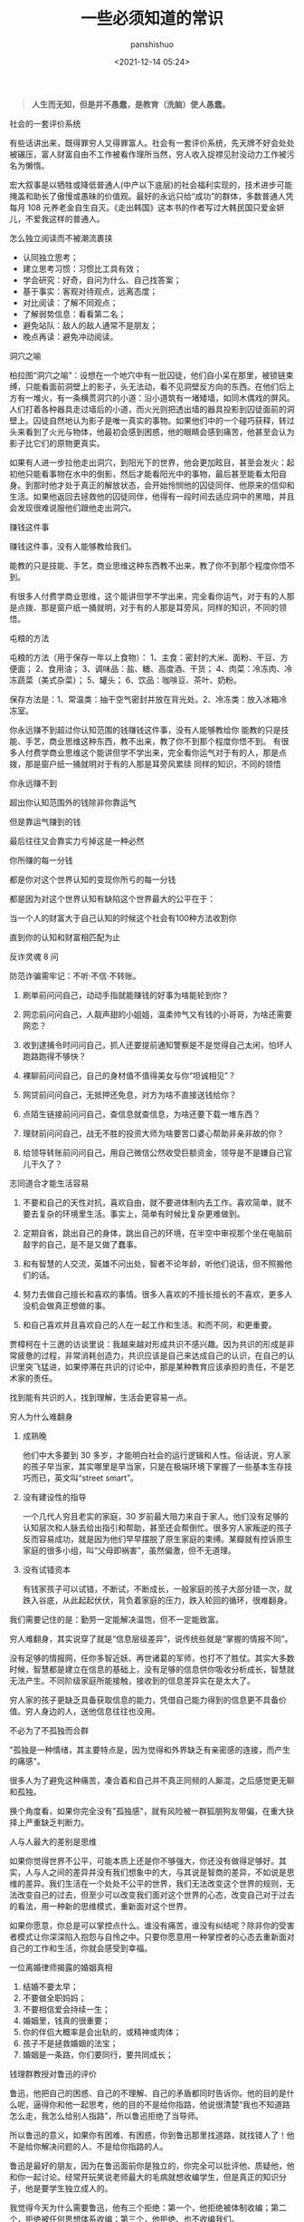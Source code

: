 #+title: 一些必须知道的常识
#+AUTHOR: panshishuo
#+date: <2021-12-14 05:24>

#+BEGIN_QUOTE
@@html:<b>人生而无知，但是并不愚蠢，是教育（洗脑）使人愚蠢。</b>@@
#+END_QUOTE

***** 社会的一套评价系统
有些话讲出来，既得罪穷人又得罪富人。社会有一套评价系统，先天牌不好会处处被碾压，富人财富自由不工作被看作理所当然，穷人收入捉襟见肘没动力工作被污名为懒惰。

宏大叙事是以牺牲或降低普通人(中产以下底层)的社会福利实现的，技术进步可能掩盖和助长了傲慢或愚昧的价值观。最好的永远只给“成功”的群体，多数普通人凭每月 108 元养老金自生自灭。《走出韩国》这本书的作者写过大韩民国只爱金妍儿，不爱我这样的普通人。

***** 怎么独立阅读而不被潮流裹挟

- 认同独立思考；
- 建立思考习惯：习惯比工具有效；
- 学会研究：好奇，自问为什么、自己找答案；
- 基于事实：客观对待观点，远离态度；
- 对比阅读：了解不同观点；
- 了解弱势信息：看看第二名；
- 避免站队：敌人的敌人通常不是朋友；
- 晚点再读：避免冲动阅读。

***** 洞穴之喻

柏拉图“洞穴之喻”：设想在一个地穴中有一批囚徒，他们自小呆在那里，被锁链束缚，只能看面前洞壁上的影子，头无法动，看不见洞壁反方向的东西。在他们后上方有一堆火，有一条横贯洞穴的小道：沿小道筑有一堵矮墙，如同木偶戏的屏风。人们打着各种器具走过墙后的小道，而火光则把透出墙的器具投影到囚徒面前的洞壁上。囚徒自然地认为影子是唯一真实的事物。如果他们中的一个碰巧获释，转过头来看到了火光与物体，他最初会感到困惑，他的眼睛会感到痛苦，他甚至会认为影子比它们的原物更真实。

如果有人进一步拉他走出洞穴，到阳光下的世界，他会更加眩目，甚至会发火：起初他只能看事物在水中的倒影，然后才能看阳光中的事物，最后甚至能看太阳自身。到那时他才处于真正的解放状态，会开始怜悯他的囚徒同伴、他原来的信仰和生活。如果他返回去拯救他的囚徒同伴，他得有一段时间去适应洞中的黑暗，并且会发现很难说服他们跟他走出洞穴。

***** 赚钱这件事
赚钱这件事，没有人能够教给我们。

能教的只是技能、手艺，商业思维这种东西教不出来，教了你不到那个程度你悟不到。

有很多人付费学商业思维，这个能讲但学不学出来，完全看你运气，对于有的人那是点拨、那是窗户纸一捅就明，对于有的人那是耳旁风，同样的知识，不同的领悟。

***** 屯粮的方法

屯粮的方法（用于保存一年以上食物）：
1、主食：密封的大米、面粉、干豆、方便面；
2、食用油；
3、调味品：盐、糖、高度酒、干货；
4、肉菜：冷冻肉、冷冻蔬菜（美式杂菜）；
5、罐头；
6、饮品：咖啡豆、茶叶、奶粉。

保存方法是：1、常温类：抽干空气密封并放在背光处。2、冷冻类：放入冰箱冷冻室。

***** 你永远赚不到超过你认知范围的钱赚钱这件事，没有人能够教给你 能教的只是技能、手艺，商业思维这种东西，教不出来，教了你不到那个程度你悟不到。 有很多人付费学商业思维这个能讲但学不学出来，完全看你运气对于有的人，那是点拨，那是窗户纸一捅就明对于有的人那是耳旁风累牍 同样的知识，不同的领悟
你永远赚不到

超出你认知范围外的钱除非你靠运气

但是靠运气赚到的钱

最后往往又会靠实力亏掉这是一种必然

你所赚的每一分钱

都是你对这个世界认知的变现你所亏的每一分钱

都是因为对这个世界认知有缺陷这个世界最大的公平在于：

当一个人的财富大于自己认知的时候这个社会有100种方法收割你

直到你的认知和财富相匹配为止

***** 反诈灵魂 8 问
防范诈骗需牢记：不听·不信·不转账。

1. 刷单前问问自己，动动手指就能赚钱的好事为啥能轮到你？

2. 网恋前问问自己，人靓声甜的小姐姐，温柔帅气又有钱的小哥哥，为啥还需要网恋？

3. 收到逮捕令时问问自己，抓人还要提前通知警察是不是觉得自己太闲，怕坏人跑路跑得不够快？

4. 裸聊前问问自己，自己的身材值不值得美女与你“坦诚相见”？

5. 网贷前问问自己，无抵押还免息，对方为啥不直接送钱给你？

6. 点陌生链接前问问自己，查信息就查信息，为啥还要下载一堆东西？

7. 理财前问问自己，战无不胜的投资大师为啥要苦口婆心帮助非亲非故的你？

8. 给领导转账前问问自己，用自己微信公然收受巨额资金，领导是不是嫌自己官儿干久了？

***** 志同道合才能生活容易

1. 不要和自己的天性对抗，喜欢自由，就不要进体制内去工作。喜欢简单，就不要去复杂的环境里生活。事实上，简单有时候比复杂更难做到。

2. 定期自省，跳出自己的身体，跳出自己的环境，在半空中审视那个坐在电脑前敲字的自己，是不是又做了蠢事。

3. 和有智慧的人交流，英雄不问出处，智者不论年龄，听他们说话，但不照搬他们的话。

4. 努力去做自己擅长和喜欢的事情。很多人喜欢的不擅长擅长的不喜欢，更多人没机会做真正想做的事。

5. 和自己喜欢并且喜欢自己的人在一起工作和生活。和而不同，和更重要。

贾樟柯在十三邀的访谈里说：我越来越对形成共识不感兴趣。因为共识的形成是非常疲惫的过程，非常消耗创造力，共识应该是自己来达成自己的认识，在自己的认识里突飞猛进，如果停滞在共识的讨论中，那是某种教育应该承担的责任，不是艺术家的责任。

找到能有共识的人，找到理解，生活会更容易一点。

***** 穷人为什么难翻身
1. 成熟晚

    他们中大多要到 30 多岁，才能明白社会的运行逻辑和人性。俗话说，穷人家的孩子早当家，其实哪里是早当家，只是在极端环境下掌握了一些基本生存技巧而已，英文叫“street smart”。

2. 没有建设性的指导

    一个几代人穷且老实的家庭，30 岁前最大阻力来自于家人。他们没有足够的认知层次和人脉去给出指引和帮助，甚至还会帮倒忙。很多穷人家叛逆的孩子反而容易成功，就是因为他们早早摆脱了原生家庭的束缚。某瓣就有控诉原生家庭的很多小组，叫“父母即祸害”，虽然偏激，但不无道理。

3. 没有试错资本

    有钱家孩子可以试错，不断试，不断成长，一般家庭的孩子大部分错一次，就跌入谷底，从此起起伏伏，背负着家庭的压力，跌入轮回的循环，很难翻身。

我们需要记住的是：勤劳一定能解决温饱，但不一定能致富。

穷人难翻身，其实说穿了就是“信息层级差异”，说传统些就是“掌握的情报不同”。

没有足够的情报网，任你多智近妖、再世诸葛的军师，也打不了胜仗。其实大多数时候，智慧都是建立在信息的基础上，没有足够的信息供你吸收分析成长，智慧就无法产生。不同阶级家庭所能接触，接收到的信息差异实在是太大了。

穷人家的孩子更缺乏具备获取信息的能力，凭借自己能力得到的信息更不具备价值。穷人身边的人，送他信息往往也没用。

***** 不必为了不孤独而合群
"孤独是一种情绪，其主要特点是，因为觉得和外界缺乏有亲密感的连接，而产生的痛感"。

很多人为了避免这种痛苦，凑合着和自己并不真正同频的人厮混，之后感觉更无聊和孤独。

换个角度看，如果你完全没有"孤独感"，就有风险被一群狐朋狗友带偏，在重大抉择上严重缺乏判断力。

***** 人与人最大的差别是思维
如果你觉得世界不公平，可能本质上还是你不够强大，你还没有做得足够好。其实，人与人之间的差异并没有我们想象中的大，与其说是智商的差异，不如说是思维的差异。我们生活在一个处处不公平的世界，我们无法改变这个世界的规则，无法改变自己的过去，但至少可以改变我们面对这个世界的心态，改变自己对于过去的看法，用一种新的思维模式，重新面对这个世界。

如果你愿意，你总是可以掌控点什么。谁没有痛苦，谁没有纠结呢？除非你的受害者模式让你深深陷入抱怨与自怜之中。只要你愿意用一种掌控者的心态去重新面对自己的工作和生活，你就会感受到幸福。

***** 一位离婚律师揭露的婚姻真相
1. 结婚不要太早；
2. 不要做全职妈妈；
3. 不要相信爱会持续一生；
4. 婚姻里，钱真的很重要；
5. 你的伴侣大概率是会出轨的，或精神或肉体；
6. 孩子不是拯救婚姻的法宝；
7. 婚姻是一条路，你们要同行，要共同成长；

***** 钱理群教授对鲁迅的评价
鲁迅，他把自己的困惑、自己的不理解、自己的矛盾都同时告诉你。他的目的是什么呢，逼得你和他一起思考，他的目的不是给你指路，他说很清楚“我也不知道路怎么走，我怎么给别人指路”，所以鲁迅拒绝了当导师。

所以鲁迅的意义，如果你有困难、有困惑，你到鲁迅那里找道路，就找错人了！他不是给你解决问题的人、不是给你指路的人。

鲁迅是最好的朋友，因为在鲁迅面前你是独立的，你完全可以批评他、质疑他，他和你一起讨论。经常开玩笑说老师最大的毛病就想收编学生，但是真正的知识分子，他是要学生独立成人的。

我觉得今天为什么需要鲁迅，他有三个拒绝：第一个，他拒绝被体制收编；第二个，拒绝被任何思想体系收编；第三个，他拒绝、也不收编我们。

鲁迅他最大的意义就是帮助我们，是帮助、不是指导，帮助我们每一个人成为一个独立自主的、独立思考的一个真正的人。

***** [[../history/rr_gaomi_jiefa.org][谈告密与揭发]]
1. 不告密、不揭发，与其说是一种可贵品质，不如说是一条道德底线。告密成风的社会，是人人自危的社会，告密使人与人之间失去基本信任，甚至相互侵害，冲击人们的价值判断，毁掉社会的道德基础。

2. “我不知道，查理今天的缄默是对还是错，但我可以告诉你，他决不会出卖别人以求前程。而这，朋友们，就叫正直，也叫勇气，那才是领袖的要件！”这段话，是美国电影《闻香识女人》中的一段台词。

***** 道德是自律，而不是他律
“道德是自律，而不是他律”，这就是为什么我对自己，保持谨慎的悲观主义，因为道德主要是自省，当我们用道德来自省的时候，会发现自己真的是个坏人，真的会时常觉得自己是个坏人。

我们内心中有很多很坏的想法、很多很邪恶的想法，我们的内心就像阴沟一样散发出阵阵的恶臭，当然别人是闻不见的，别人闻到都是香饽饽的、都是道貌盎然的。但是我们自己在夜深人静的时候，能闻得到自己内心那种阴沟的幽暗，所以我们需要被约束。

当然，对于他人，我们没法看到他的内心、没有这种能力去监察别人的内心，所以，这就是为什么我们要与人为善，为什么不要轻易对别人做道德上的评价。

道德评价，要评价自己而不是评价别人。我们不能整天去说自己闻得见别人身上的阴沟味道，我们应该闻闻自己身上的阴沟味，我们会发现自己身上全是阴沟味。

我们不能动不动就说别人，“这个人太臭了”。我们说别人臭，其实很可能是自己臭。据说一个口臭的人绝对不会想到自己有口臭，他只是闻到别人有口臭；自己脸上有麻疹，自己看不见，但是别人脸上的麻疹，自己全都看得见。这是不道德的，不道德不代表违法，就算违法不代表这是犯罪。

我们永远要对自己内心的幽暗保持足够的警惕。而且我们需要知道的是，我们越往道德高峰去跑，我们会越觉得自己无比的幽暗。

—— 罗翔

***** 短期和长期，被动和主动
历史上让聪明人就范的一个屡试不爽的方法，是许诺或提供相当可观的短期利益，但同时客观上限制或极大削弱其对未来的选择权。

底子越薄的人，越无法拒绝这种诱惑。等到他跳到这个坑里面，最后完全丧失选择权后，就可以再从他那里收回远高于以前若干倍的投入。

缺乏历史视野，缺乏全面信息网络，缺钱的人，基本无法抵御这种陷阱。因为他完全无法理解，他的未来还有哪些其它更好的选择，也就无法理解他现在的行为是在放弃这些选择权。

他如果拒绝这些短期利益的话，很可能被所在团体其他缺钱的人视为傻逼，所以默认的结局是被周围的人裹挟着，一起落入陷阱。

***** 如何选择配偶
其实，给你倒温水，半夜给你买烧烤，这些都不是稀有的物种。

而现实是，有些人，无论男女，却偏偏为这种低成本的付出，感动的死去活来。

真正的稀缺资源是对方的谈吐，对方的知识面，对方的商业视野，对方控制局面的能力，对方的情绪稳定。不要小看上面这些特点，要培养这些优点，所耗成本是极高的，可遇而不可求。

最佳的配偶，是你人生战场的盟友，而不是找一个人人满足你的懒惰和巨婴。

—— 稻盛和夫

***** TikTok 算法如何让用户上瘾。
简单公式是： =P点赞 * V点赞 + P评论 * V评论 + E播放时长 * V播放时长 + P播放 * V播放= 。

即跟“点赞、评论和播放时长”有关。

***** 利率 —— 常见的资金成本
发现不少人对资金成本没概念，简单讲下。

年息 8% 以下，属于低成本资金，这种属于稀缺资源，如果能长期拿到这种成本的钱，你就是个香饽饽。

年息 8% 至 15%，正常资金成本，朋友之间，亲戚之间，相熟的老板之间，以这个利率拆借常见，有情义成分在里面。

年息 15% 至 24%，中高利率成本，不太熟的关系之间互相借钱，某些金融机构的信用贷分期等利率，信用卡逾期利率也是万分之五利息，不算复利的话，都在这个区间。

24% 以上，高利率成本，我们国家有规定，利率高于 24%，起诉的话法院会不予支持。但民间依然会有人借这种钱，一分钱难倒英雄汉，不得不借是因为没别的途径了。

上面说的都是中长期的借款，如果短期向金融机构借钱利率都较高，比如买房担保过桥，按日计息万分之八或者千分之一，年化 36%。

***** 普通人如何做基本的财务规划
（@@html:<b>以上仅仅作为一个粗略的框架和方向性建议，不代表专业意见</b>@@）

1. 还清所有网贷、小额贷、消费贷，从负债消费状态到现金结余状态；

2. 储蓄至少 6 到 12 个月的生活费或者等额月工资，以保证自己在工作变动状况下有机动资金，该资金可以以现金理财保留，不做任何消费；

3. 在此基础上每个月强制储蓄五分之一或者四分之一的月收入，这部分可以购买货币基金或者定投指数基金；

4. 这个阶段目标是积累购房首付款，创造自己拥有在合适时机刚需时刻可以出手购房的能力；

5. 主业副业多轮驱动增加财富来源，让自己的生活开支尽量占收入的三成以下，保证有更多的资金用于理财或者其他稳健投资；

6. 伴随经济能力适时配置房产，小中户型入手；

7. 放大自己能力创造更多财富，第一阶段有一百万的理财资金；

8. 进阶财富自由阶段，扣除负债及唯一房产以后的净资产年化收益等于自己一年的消费，比如一年消费 10 万，那么至少需要完成 250 万的净资产积累。

核心注意事项：不借钱消费！不借钱给别人！不超前消费！目标没有达到的时候抹下面子赚钱，这是最重要的人生目标之一！

***** 关于副业的 5 个大类
1. 卖时间。如果你没有明确的技能，又想多赚钱，那就是去卖自己的本来可以休息的时间去兼职。比如做快餐厅的兼职，比如做一个网上客服的兼职，不要看不起这些收入，在自己一穷二白的情况下，都比躺家里刷手机强，很多优秀的人，都是这个过程中起来的。

2. 卖技能。如果自己有点技能，那就用业余时间接活，比如做财务的，就给小公司做兼职会计，每个月做账帮报税，当老师的就去做家教，会平面设计的就去接点私活，这种副业的特点就要卖服务。卖服务比单纯卖时间强，特点是有技能的附加值。如果没有这些技能，可以先学一个，然后通过技能去做副业，比如现在比较火的短视频制作。但是技能换钱的本质还是用时间换钱，只是价值更高。

3. 商品换钱。线上线下都可以，有很多人搞点货源，在天桥上、车屁股后面，小区门口支个摊就可以赚钱。我很小的时候，把家里的小人书放广场上，别人看一本给几分钱，也赚了不少钱。不愿意线下卖的，现在通过朋友圈，小红S，各种渠道去引流带货销售都是用商品换钱。这里面其实很简单，花点心思找到好货源，自己要有点眼光，然后持续的营销就可以，毕竟社交电商还是有很长的未来。

4. 复合技能赚钱。比如你会做 PPT 或者做视频，那自己做一个教程，线上线下教大家开课，这种副业需要你除了有内容，还需要表达输出能力，能让别人听懂，这样你可以不用亲自做 PPT，而是输出知识和有效信息，所以这一类就可以划在知识付费赚钱里面。

5. 流量赚钱。如果你经营自己有名气了，随便接个广告，代言赚流量的钱。总之你能力越强，赚钱的可能性就越多。

所以只要有时间，想多赚钱，副业的机会是很多，但是做什么都有付出，千万别相信什么投入多少钱月赚百分之多少的项目，这个不是副业，是骗局。


***** 知识付费不能解决赚到钱的痛点
知识付费（包括我们自己学习知识本身），几乎全部都只能解决“痒点问题”，解决不了“痛点问题”。

“痒点问题”，就是大家想赚钱产生的焦虑 —— 想提高自己。于是知识付费博主开设课程，解决我们的痒点问题，结果是我们确实能缓解焦虑，能学到一些东西，同时他也能赚钱。

但是，“痛点问题” —— 我们想赚钱，他们都解决不了这个问题 —— 我们学完了根本赚不到钱。

而更大的问题是 —— 没有人敢说出真相 —— 那就是大部分人根本没有学习能力。因为大部分人连做事情的方法、基本功和理解力都没有，根本不可能赚到钱 —— 他们只配穷。

虽然这个市场依然会存在，一些人依然会为了“解决痒点”去报课，博主依然可以通过“解决痒点”的方式去赚钱。但本质上 —— 一条鱼被钓上来一次，算它运气差，被钓上来两次就是傻鱼了，被钓上来三次，你最好不要吃了，这是个智障鱼，吃了它影响你自己的智商。

这种“解决痒点”的商业模式应该非常不被看好，本质上没有发展势能。

即使是再牛逼的平台和账号，这种模式跑上两三年就基本没有势能了，因为本质上还是——只能“解决痒点”，不能“解决痛点”。

要“解决痛点”，必须全面重新革新商业模式。重新定义行业价值。重新定义教育价值。


***** 贪好有度
对钱贪婪一点可以，别陷进去，比一般人活得好，就是八十分了，然后心态淡然一点；同理，对色痴迷一点可以，别陷进去，现实的能力兜不住变态的行为，那就迷失了，也会和陷入钱里一样被制裁。

有钱够花不拮据，去哪旅游咱们也能去，住不了五星级酒店，住快捷也行；不说顿顿山珍海味，偶尔来一次也没问题。自己也有能力满足自己对色的需求。这就是一个比较完美的状态了。

***** 教育与洗脑的区别
洗脑：我挖了一条捷径，跟着我走就行。
教育：世界上没有捷径，做自己就好。

洗脑：听懂，掌声……
教育：大家安静思考，寻找属于自己的答案。

洗脑：不要想那么多，跟着我就有肉吃。
教育：你需要找到你自己，这是你变强大的前提。

洗脑：通过各种干扰，阻止你独立思考。
教育：制造各种问题，启发你独立思考。

洗脑：让你盲从，逐渐成为不会思考的工具。
教育：让你成长，逐渐成为自己人生路上的武器。

洗脑：自古真心留不住，唯有套路得人心。（这便是洗脑容易得手的原因。）
教育：书山有路勤为径，学海无涯苦作舟。（所以人间正道无人问津啊。）

总结一下：@@html:<b>洗脑会让人舒服地沉沦</b>@@。
